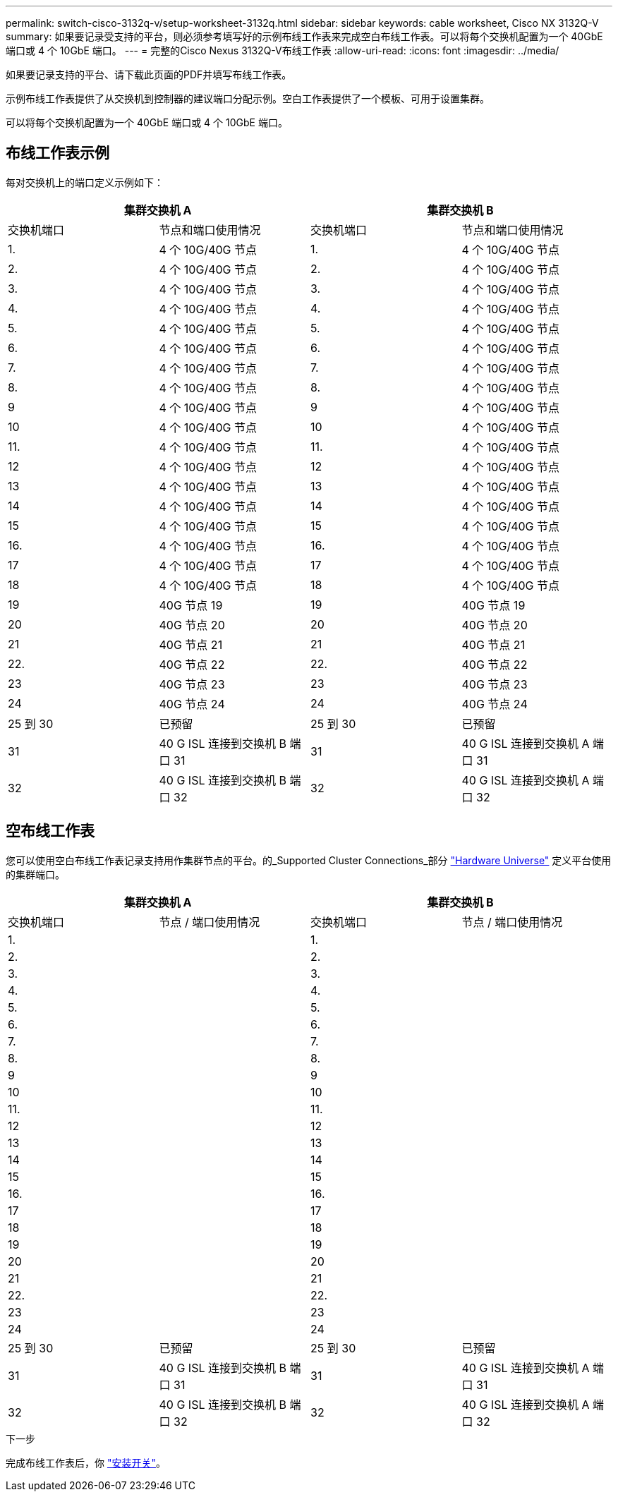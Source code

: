 ---
permalink: switch-cisco-3132q-v/setup-worksheet-3132q.html 
sidebar: sidebar 
keywords: cable worksheet, Cisco NX 3132Q-V 
summary: 如果要记录受支持的平台，则必须参考填写好的示例布线工作表来完成空白布线工作表。可以将每个交换机配置为一个 40GbE 端口或 4 个 10GbE 端口。 
---
= 完整的Cisco Nexus 3132Q-V布线工作表
:allow-uri-read: 
:icons: font
:imagesdir: ../media/


[role="lead"]
如果要记录支持的平台、请下载此页面的PDF并填写布线工作表。

示例布线工作表提供了从交换机到控制器的建议端口分配示例。空白工作表提供了一个模板、可用于设置集群。

可以将每个交换机配置为一个 40GbE 端口或 4 个 10GbE 端口。



== 布线工作表示例

每对交换机上的端口定义示例如下：

[cols="1, 1, 1, 1"]
|===
2+| 集群交换机 A 2+| 集群交换机 B 


| 交换机端口 | 节点和端口使用情况 | 交换机端口 | 节点和端口使用情况 


 a| 
1.
 a| 
4 个 10G/40G 节点
 a| 
1.
 a| 
4 个 10G/40G 节点



 a| 
2.
 a| 
4 个 10G/40G 节点
 a| 
2.
 a| 
4 个 10G/40G 节点



 a| 
3.
 a| 
4 个 10G/40G 节点
 a| 
3.
 a| 
4 个 10G/40G 节点



 a| 
4.
 a| 
4 个 10G/40G 节点
 a| 
4.
 a| 
4 个 10G/40G 节点



 a| 
5.
 a| 
4 个 10G/40G 节点
 a| 
5.
 a| 
4 个 10G/40G 节点



 a| 
6.
 a| 
4 个 10G/40G 节点
 a| 
6.
 a| 
4 个 10G/40G 节点



 a| 
7.
 a| 
4 个 10G/40G 节点
 a| 
7.
 a| 
4 个 10G/40G 节点



 a| 
8.
 a| 
4 个 10G/40G 节点
 a| 
8.
 a| 
4 个 10G/40G 节点



 a| 
9
 a| 
4 个 10G/40G 节点
 a| 
9
 a| 
4 个 10G/40G 节点



 a| 
10
 a| 
4 个 10G/40G 节点
 a| 
10
 a| 
4 个 10G/40G 节点



 a| 
11.
 a| 
4 个 10G/40G 节点
 a| 
11.
 a| 
4 个 10G/40G 节点



 a| 
12
 a| 
4 个 10G/40G 节点
 a| 
12
 a| 
4 个 10G/40G 节点



 a| 
13
 a| 
4 个 10G/40G 节点
 a| 
13
 a| 
4 个 10G/40G 节点



 a| 
14
 a| 
4 个 10G/40G 节点
 a| 
14
 a| 
4 个 10G/40G 节点



 a| 
15
 a| 
4 个 10G/40G 节点
 a| 
15
 a| 
4 个 10G/40G 节点



 a| 
16.
 a| 
4 个 10G/40G 节点
 a| 
16.
 a| 
4 个 10G/40G 节点



 a| 
17
 a| 
4 个 10G/40G 节点
 a| 
17
 a| 
4 个 10G/40G 节点



 a| 
18
 a| 
4 个 10G/40G 节点
 a| 
18
 a| 
4 个 10G/40G 节点



 a| 
19
 a| 
40G 节点 19
 a| 
19
 a| 
40G 节点 19



 a| 
20
 a| 
40G 节点 20
 a| 
20
 a| 
40G 节点 20



 a| 
21
 a| 
40G 节点 21
 a| 
21
 a| 
40G 节点 21



 a| 
22.
 a| 
40G 节点 22
 a| 
22.
 a| 
40G 节点 22



 a| 
23
 a| 
40G 节点 23
 a| 
23
 a| 
40G 节点 23



 a| 
24
 a| 
40G 节点 24
 a| 
24
 a| 
40G 节点 24



 a| 
25 到 30
 a| 
已预留
 a| 
25 到 30
 a| 
已预留



 a| 
31
 a| 
40 G ISL 连接到交换机 B 端口 31
 a| 
31
 a| 
40 G ISL 连接到交换机 A 端口 31



 a| 
32
 a| 
40 G ISL 连接到交换机 B 端口 32
 a| 
32
 a| 
40 G ISL 连接到交换机 A 端口 32

|===


== 空布线工作表

您可以使用空白布线工作表记录支持用作集群节点的平台。的_Supported Cluster Connections_部分 https://hwu.netapp.com["Hardware Universe"^] 定义平台使用的集群端口。

[cols="1, 1, 1, 1"]
|===
2+| 集群交换机 A 2+| 集群交换机 B 


| 交换机端口 | 节点 / 端口使用情况 | 交换机端口 | 节点 / 端口使用情况 


 a| 
1.
 a| 
 a| 
1.
 a| 



 a| 
2.
 a| 
 a| 
2.
 a| 



 a| 
3.
 a| 
 a| 
3.
 a| 



 a| 
4.
 a| 
 a| 
4.
 a| 



 a| 
5.
 a| 
 a| 
5.
 a| 



 a| 
6.
 a| 
 a| 
6.
 a| 



 a| 
7.
 a| 
 a| 
7.
 a| 



 a| 
8.
 a| 
 a| 
8.
 a| 



 a| 
9
 a| 
 a| 
9
 a| 



 a| 
10
 a| 
 a| 
10
 a| 



 a| 
11.
 a| 
 a| 
11.
 a| 



 a| 
12
 a| 
 a| 
12
 a| 



 a| 
13
 a| 
 a| 
13
 a| 



 a| 
14
 a| 
 a| 
14
 a| 



 a| 
15
 a| 
 a| 
15
 a| 



 a| 
16.
 a| 
 a| 
16.
 a| 



 a| 
17
 a| 
 a| 
17
 a| 



 a| 
18
 a| 
 a| 
18
 a| 



 a| 
19
 a| 
 a| 
19
 a| 



 a| 
20
 a| 
 a| 
20
 a| 



 a| 
21
 a| 
 a| 
21
 a| 



 a| 
22.
 a| 
 a| 
22.
 a| 



 a| 
23
 a| 
 a| 
23
 a| 



 a| 
24
 a| 
 a| 
24
 a| 



 a| 
25 到 30
 a| 
已预留
 a| 
25 到 30
 a| 
已预留



 a| 
31
 a| 
40 G ISL 连接到交换机 B 端口 31
 a| 
31
 a| 
40 G ISL 连接到交换机 A 端口 31



 a| 
32
 a| 
40 G ISL 连接到交换机 B 端口 32
 a| 
32
 a| 
40 G ISL 连接到交换机 A 端口 32

|===
.下一步
完成布线工作表后，你 link:install-switch-3132qv.html["安装开关"]。
